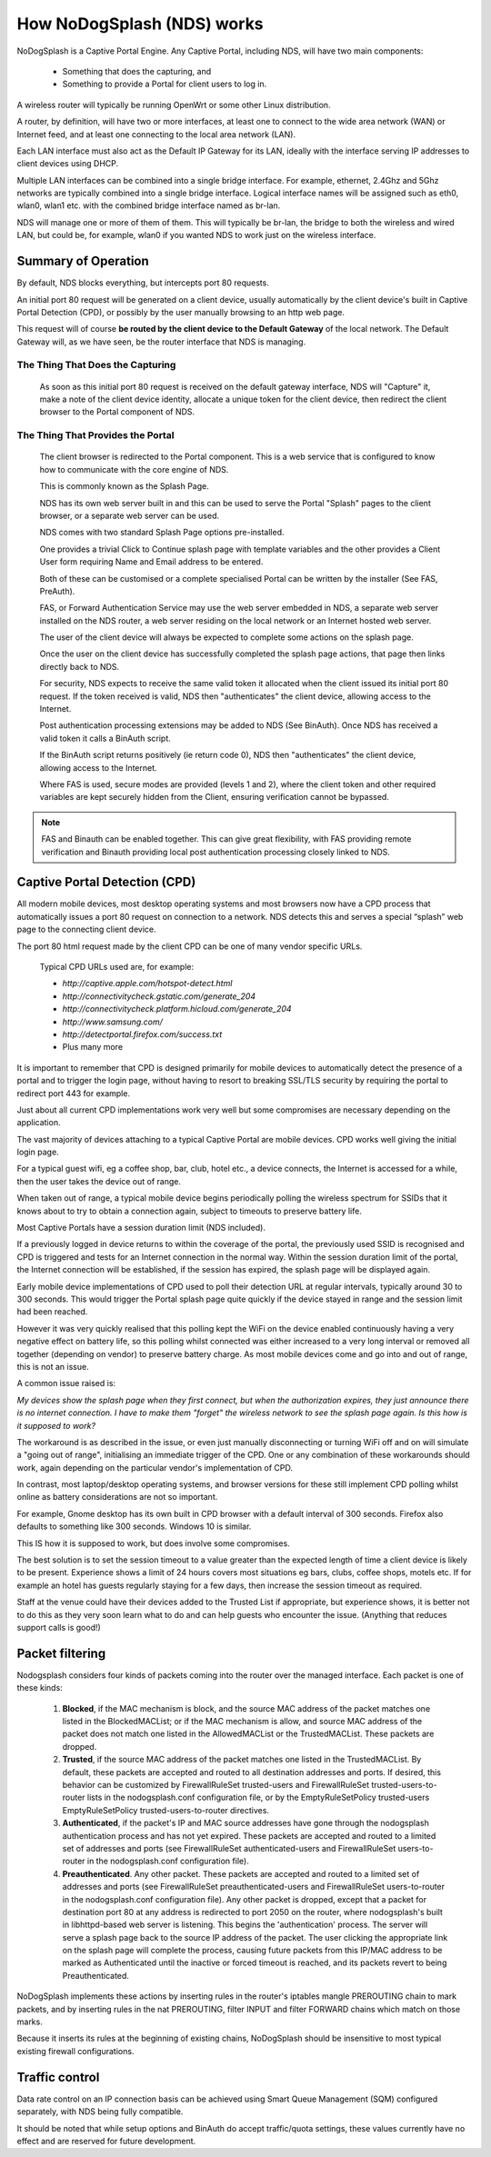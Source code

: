 How NoDogSplash (NDS) works
###########################

NoDogSplash is a Captive Portal Engine. Any Captive Portal, including NDS, will have two main components:

 * Something that does the capturing, and
 * Something to provide a Portal for client users to log in.

A wireless router will typically be running OpenWrt or some other Linux distribution.

A router, by definition, will have two or more interfaces, at least one to connect to the wide area network (WAN) or Internet feed, and at least one connecting to the local area network (LAN).

Each LAN interface must also act as the Default IP Gateway for its LAN, ideally with the interface serving IP addresses to client devices using DHCP.

Multiple LAN interfaces can be combined into a single bridge interface. For example, ethernet, 2.4Ghz and 5Ghz networks are typically combined into a single bridge interface. Logical interface names will be assigned such as eth0, wlan0, wlan1 etc. with the combined bridge interface named as br-lan.

NDS will manage one or more of them of them. This will typically be br-lan, the bridge to both the wireless and wired LAN, but could be, for example, wlan0 if you wanted NDS to work just on the wireless interface.

Summary of Operation
********************

By default, NDS blocks everything, but intercepts port 80 requests.

An initial port 80 request will be generated on a client device, usually automatically by the client device's built in Captive Portal Detection (CPD), or possibly by the user manually browsing to an http web page.

This request will of course **be routed by the client device to the Default Gateway** of the local network. The Default Gateway will, as we have seen, be the router interface that NDS is managing.

The Thing That Does the Capturing
=================================

 As soon as this initial port 80 request is received on the default gateway interface, NDS will "Capture" it, make a note of the client device identity, allocate a unique token for the client device, then redirect the client browser to the Portal component of NDS.

The Thing That Provides the Portal
==================================

 The client browser is redirected to the Portal component. This is a web service that is configured to know how to communicate with the core engine of NDS.

 This is commonly known as the Splash Page.

 NDS has its own web server built in and this can be used to serve the Portal "Splash" pages to the client browser, or a separate web server can be used.
 
 NDS comes with two standard Splash Page options pre-installed.

 One provides a trivial Click to Continue splash page with template variables and the other provides a Client User form requiring Name and Email address to be entered.

 Both of these can be customised or a complete specialised Portal can be written by the installer (See FAS, PreAuth).

 FAS, or Forward Authentication Service may use the web server embedded in NDS, a separate web server installed on the NDS router, a web server residing on the local network or an Internet hosted web server.

 The user of the client device will always be expected to complete some actions on the splash page.

 Once the user on the client device has successfully completed the splash page actions, that page then links directly back to NDS.

 For security, NDS expects to receive the same valid token it allocated when the client issued its initial port 80 request. If the token received is valid, NDS then "authenticates" the client device, allowing access to the Internet.

 Post authentication processing extensions may be added to NDS (See BinAuth). Once NDS has received a valid token it calls a BinAuth script.

 If the BinAuth script returns positively (ie return code 0), NDS then "authenticates" the client device, allowing access to the Internet.

 Where FAS is used, secure modes are provided (levels 1 and 2), where the client token and other required variables are kept securely hidden from the Client, ensuring verification cannot be bypassed.

.. note::

 FAS and Binauth can be enabled together. This can give great flexibility, with FAS providing remote verification and Binauth providing local post authentication processing closely linked to  NDS.


Captive Portal Detection (CPD)
******************************

All modern mobile devices, most desktop operating systems and most browsers now have a CPD process that automatically issues a port 80 request on connection to a network. NDS detects this and serves a special “splash” web page to the connecting client device.

The port 80 html request made by the client CPD can be one of many vendor specific URLs.

    Typical CPD URLs used are, for example:

    * `http://captive.apple.com/hotspot-detect.html`
    * `http://connectivitycheck.gstatic.com/generate_204`
    * `http://connectivitycheck.platform.hicloud.com/generate_204`
    * `http://www.samsung.com/`
    * `http://detectportal.firefox.com/success.txt`
    *  Plus many more

It is important to remember that CPD is designed primarily for mobile devices to automatically detect the presence of a portal and to trigger the login page, without having to resort to breaking SSL/TLS security by requiring the portal to redirect port 443 for example.

Just about all current CPD implementations work very well but some compromises are necessary depending on the application.

The vast majority of devices attaching to a typical Captive Portal are mobile devices. CPD works well giving the initial login page.

For a typical guest wifi, eg a coffee shop, bar, club, hotel etc., a device connects, the Internet is accessed for a while, then the user takes the device out of range.

When taken out of range, a typical mobile device begins periodically polling the wireless spectrum for SSIDs that it knows about to try to obtain a connection again, subject to timeouts to preserve battery life.

Most Captive Portals have a session duration limit (NDS included).

If a previously logged in device returns to within the coverage of the portal, the previously used SSID is recognised and CPD is triggered and tests for an Internet connection in the normal way. Within the session duration limit of the portal, the Internet connection will be established, if the session has expired, the splash page will be displayed again.

Early mobile device implementations of CPD used to poll their detection URL at regular intervals, typically around 30 to 300 seconds. This would trigger the Portal splash page quite quickly if the device stayed in range and the session limit had been reached. 

However it was very quickly realised that this polling kept the WiFi on the device enabled continuously having a very negative effect on battery life, so this polling whilst connected was either increased to a very long interval or removed all together (depending on vendor) to preserve battery charge. As most mobile devices come and go into and out of range, this is not an issue.

A common issue raised is:

*My devices show the splash page when they first connect, but when the authorization expires, they just announce there is no internet connection. I have to make them "forget" the wireless network to see the splash page again. Is this how is it supposed to work?*

The workaround is as described in the issue, or even just manually disconnecting or turning WiFi off and on will simulate a "going out of range", initialising an immediate trigger of the CPD. One or any combination of these workarounds should work, again depending on the particular vendor's implementation of CPD.

In contrast, most laptop/desktop operating systems, and browser versions for these still implement CPD polling whilst online as battery considerations are not so important.

For example, Gnome desktop has its own built in CPD browser with a default interval of 300 seconds. Firefox also defaults to something like 300 seconds. Windows 10 is similar.

This IS how it is supposed to work, but does involve some compromises.

The best solution is to set the session timeout to a value greater than the expected length of time a client device is likely to be present. Experience shows a limit of 24 hours covers most situations eg bars, clubs, coffee shops, motels etc. If for example an hotel has guests regularly staying for a few days, then increase the session timeout as required.

Staff at the venue could have their devices added to the Trusted List if appropriate, but experience shows, it is better not to do this as they very soon learn what to do and can help guests who encounter the issue. (Anything that reduces support calls is good!)

Packet filtering
****************

Nodogsplash considers four kinds of packets coming into the router over the managed interface. Each packet is one of these kinds:

 1. **Blocked**, if the MAC mechanism is block, and the source MAC address of the packet matches one listed in the BlockedMACList; or if the MAC mechanism is allow, and source MAC address of the packet does not match one listed in the AllowedMACList or the TrustedMACList. These packets are dropped.
 2. **Trusted**, if the source MAC address of the packet matches one listed in the TrustedMACList. By default, these packets are accepted and routed to all destination addresses and ports. If desired, this behavior can be customized by FirewallRuleSet trusted-users and FirewallRuleSet trusted-users-to-router lists in the nodogsplash.conf configuration file, or by the EmptyRuleSetPolicy trusted-users EmptyRuleSetPolicy trusted-users-to-router directives.
 3. **Authenticated**, if the packet's IP and MAC source addresses have gone through the nodogsplash authentication process and has not yet expired. These packets are accepted and routed to a limited set of addresses and ports (see FirewallRuleSet authenticated-users and FirewallRuleSet users-to-router in the nodogsplash.conf configuration file).
 4. **Preauthenticated**. Any other packet. These packets are accepted and routed to a limited set of addresses and ports (see FirewallRuleSet      preauthenticated-users and FirewallRuleSet users-to-router in the nodogsplash.conf configuration file). Any other packet is dropped, except that a packet for destination port 80 at any address is redirected to port 2050 on the router, where nodogsplash's built in libhttpd-based web server is listening. This begins the 'authentication' process. The server will serve a splash page back to the source IP address of the packet. The user clicking the appropriate link on the splash page will complete the process, causing future packets from this IP/MAC address to be marked as Authenticated until the inactive or forced timeout is reached, and its packets revert to being Preauthenticated.


NoDogSplash implements these actions by inserting rules in the router's iptables mangle PREROUTING chain to mark packets, and by inserting rules in the nat PREROUTING, filter INPUT and filter FORWARD chains which match on those marks.

Because it inserts its rules at the beginning of existing chains, NoDogSplash should be insensitive to most typical existing firewall configurations.

Traffic control
***************

Data rate control on an IP connection basis can be achieved using Smart Queue Management (SQM) configured separately, with NDS being fully compatible.

It should be noted that while setup options and BinAuth do accept traffic/quota settings, these values currently have no effect and are reserved for future development.
